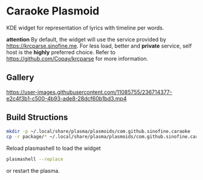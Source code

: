 * Caraoke Plasmoid
KDE widget for representation of lyrics with timeline per words.

*attention* By default, the widget will use the service provided by [[https://krcparse.sinofine.me]].
For less load, better and *private* service, self host is the *highly* preferred choice. Refer to [[https://github.com/Copay/krcparse]]
for more information.
** Gallery
https://user-images.githubusercontent.com/11085755/236714377-e2c4f3b1-c500-4b93-ade8-28dcf60b1bd3.mp4

[[https://user-images.githubusercontent.com/11085755/236714470-ba992b85-5ca9-4f9b-8496-88106e90cb01.png]]
** Build Structions
#+begin_src bash
mkdir -p ~/.local/share/plasma/plasmoids/com.github.sinofine.caraoke
cp -r package/* ~/.local/share/plasma/plasmoids/com.github.sinofine.caraoke
#+end_src
Reload plasmashell to load the widget
#+begin_src bash
plasmashell --replace
#+end_src
or restart the plasma.
